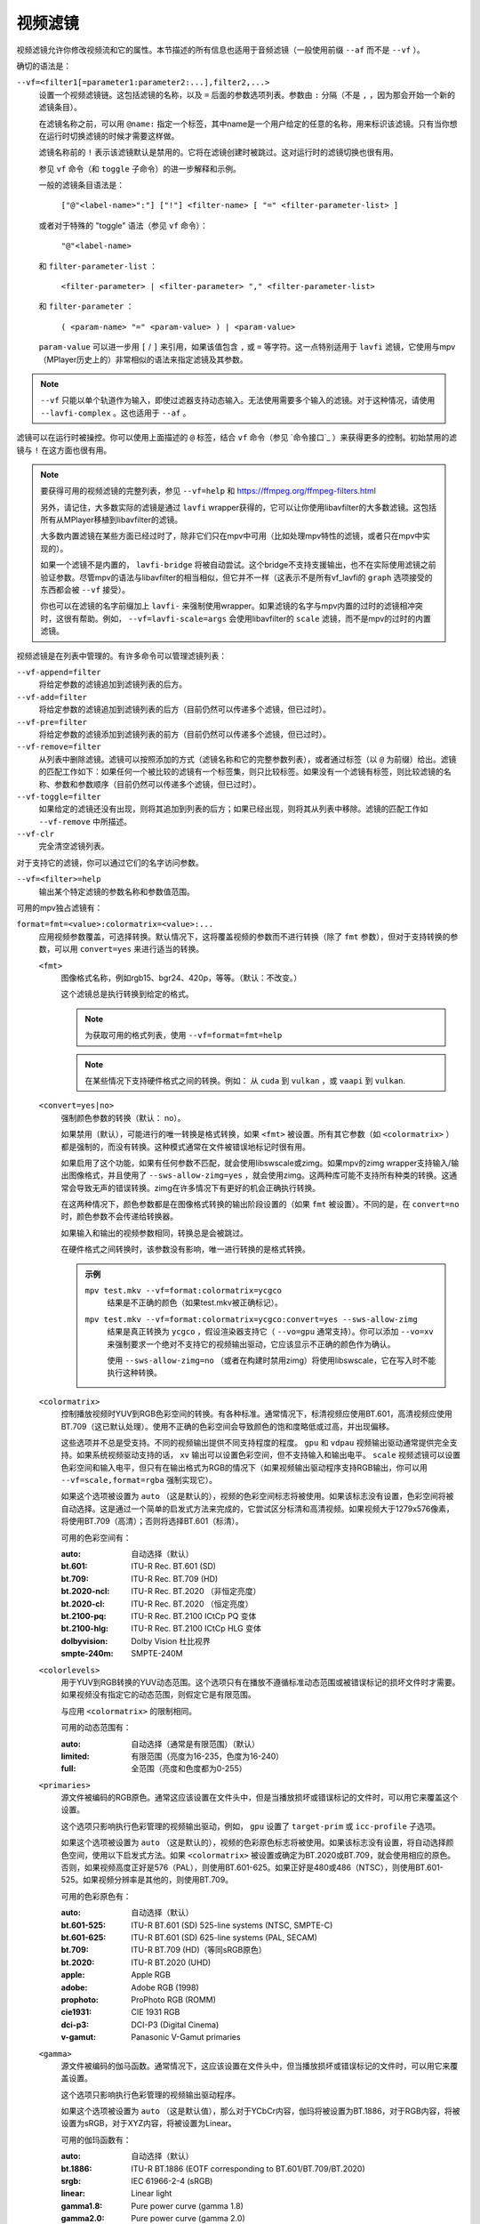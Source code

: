 视频滤镜
========

视频滤镜允许你修改视频流和它的属性。本节描述的所有信息也适用于音频滤镜（一般使用前缀 ``--af`` 而不是 ``--vf`` ）。

确切的语法是：

``--vf=<filter1[=parameter1:parameter2:...],filter2,...>``
    设置一个视频滤镜链。这包括滤镜的名称，以及 ``=`` 后面的参数选项列表。参数由 ``:`` 分隔（不是 ``,`` ，因为那会开始一个新的滤镜条目）。

    在滤镜名称之前，可以用 ``@name:`` 指定一个标签，其中name是一个用户给定的任意的名称，用来标识该滤镜。只有当你想在运行时切换滤镜的时候才需要这样做。

    滤镜名称前的 ``!`` 表示该滤镜默认是禁用的。它将在滤镜创建时被跳过。这对运行时的滤镜切换也很有用。

    参见 ``vf`` 命令（和 ``toggle`` 子命令）的进一步解释和示例。

    一般的滤镜条目语法是：

        ``["@"<label-name>":"] ["!"] <filter-name> [ "=" <filter-parameter-list> ]``

    或者对于特殊的 "toggle" 语法（参见 ``vf`` 命令）：

        ``"@"<label-name>``

    和 ``filter-parameter-list`` ：

        ``<filter-parameter> | <filter-parameter> "," <filter-parameter-list>``

    和 ``filter-parameter`` ：

        ``( <param-name> "=" <param-value> ) | <param-value>``

    ``param-value`` 可以进一步用 ``[`` / ``]`` 来引用，如果该值包含 ``,`` 或 ``=`` 等字符。这一点特别适用于 ``lavfi`` 滤镜，它使用与mpv（MPlayer历史上的）非常相似的语法来指定滤镜及其参数。

.. note::

    ``--vf`` 只能以单个轨道作为输入，即使过滤器支持动态输入。无法使用需要多个输入的滤镜。对于这种情况，请使用 ``--lavfi-complex`` 。这也适用于 ``--af`` 。

滤镜可以在运行时被操控。你可以使用上面描述的 ``@`` 标签，结合 ``vf`` 命令（参见 `命令接口`_ ）来获得更多的控制。初始禁用的滤镜与 ``!`` 在这方面也很有用。

.. note::

    要获得可用的视频滤镜的完整列表，参见 ``--vf=help`` 和 https://ffmpeg.org/ffmpeg-filters.html

    另外，请记住，大多数实际的滤镜是通过 ``lavfi`` wrapper获得的，它可以让你使用libavfilter的大多数滤镜。这包括所有从MPlayer移植到libavfilter的滤镜。

    大多数内置滤镜在某些方面已经过时了，除非它们只在mpv中可用（比如处理mpv特性的滤镜，或者只在mpv中实现的）。

    如果一个滤镜不是内置的， ``lavfi-bridge`` 将被自动尝试。这个bridge不支持支援输出，也不在实际使用滤镜之前验证参数。尽管mpv的语法与libavfilter的相当相似，但它并不一样（这表示不是所有vf_lavfi的 ``graph`` 选项接受的东西都会被 ``--vf`` 接受）。

    你也可以在滤镜的名字前缀加上 ``lavfi-`` 来强制使用wrapper。如果滤镜的名字与mpv内置的过时的滤镜相冲突时，这很有帮助。例如， ``--vf=lavfi-scale=args`` 会使用libavfilter的 ``scale`` 滤镜，而不是mpv的过时的内置滤镜。

视频滤镜是在列表中管理的。有许多命令可以管理滤镜列表：

``--vf-append=filter``
    将给定参数的滤镜追加到滤镜列表的后方。

``--vf-add=filter``
    将给定参数的滤镜追加到滤镜列表的后方（目前仍然可以传递多个滤镜，但已过时）。

``--vf-pre=filter``
    将给定参数的滤镜添加到滤镜列表的前方（目前仍然可以传递多个滤镜，但已过时）。

``--vf-remove=filter``
    从列表中删除滤镜。滤镜可以按照添加的方式（滤镜名称和它的完整参数列表），或者通过标签（以 ``@`` 为前缀）给出。滤镜的匹配工作如下：如果任何一个被比较的滤镜有一个标签集，则只比较标签。如果没有一个滤镜有标签，则比较滤镜的名称、参数和参数顺序（目前仍然可以传递多个滤镜，但已过时）。

``--vf-toggle=filter``
    如果给定的滤镜还没有出现，则将其追加到列表的后方；如果已经出现，则将其从列表中移除。滤镜的匹配工作如 ``--vf-remove`` 中所描述。

``--vf-clr``
    完全清空滤镜列表。

对于支持它的滤镜，你可以通过它们的名字访问参数。

``--vf=<filter>=help``
    输出某个特定滤镜的参数名称和参数值范围。

可用的mpv独占滤镜有：

``format=fmt=<value>:colormatrix=<value>:...``
    应用视频参数覆盖，可选择转换。默认情况下，这将覆盖视频的参数而不进行转换（除了 ``fmt`` 参数），但对于支持转换的参数，可以用 ``convert=yes`` 来进行适当的转换。

    ``<fmt>``
        图像格式名称，例如rgb15、bgr24、420p，等等。（默认：不改变。）

        这个滤镜总是执行转换到给定的格式。

        .. note::

            为获取可用的格式列表，使用 ``--vf=format=fmt=help``

        .. note::

            在某些情况下支持硬件格式之间的转换。例如： 从 ``cuda`` 到 ``vulkan`` ，或 ``vaapi`` 到 ``vulkan``.

    ``<convert=yes|no>``
        强制颜色参数的转换（默认： no）。

        如果禁用（默认），可能进行的唯一转换是格式转换，如果 ``<fmt>`` 被设置。所有其它参数（如 ``<colormatrix>`` ）都是强制的，而没有转换。这种模式通常在文件被错误地标记时很有用。

        如果启用了这个功能，如果有任何参数不匹配，就会使用libswscale或zimg。如果mpv的zimg wrapper支持输入/输出图像格式，并且使用了 ``--sws-allow-zimg=yes`` ，就会使用zimg。这两种库可能不支持所有种类的转换。这通常会导致无声的错误转换。zimg在许多情况下有更好的机会正确执行转换。

        在这两种情况下，颜色参数都是在图像格式转换的输出阶段设置的（如果 ``fmt`` 被设置）。不同的是，在 ``convert=no`` 时，颜色参数不会传递给转换器。

        如果输入和输出的视频参数相同，转换总是会被跳过。

        在硬件格式之间转换时，该参数没有影响，唯一进行转换的是格式转换。

        .. admonition:: 示例

            ``mpv test.mkv --vf=format:colormatrix=ycgco``
                结果是不正确的颜色（如果test.mkv被正确标记）。

            ``mpv test.mkv --vf=format:colormatrix=ycgco:convert=yes --sws-allow-zimg``
                结果是真正转换为 ``ycgco`` ，假设渲染器支持它（ ``--vo=gpu``  通常支持）。你可以添加 ``--vo=xv`` 来强制要求一个绝对不支持它的视频输出驱动，它应该显示不正确的颜色作为确认。

                使用 ``--sws-allow-zimg=no`` （或者在构建时禁用zimg）将使用libswscale，它在写入时不能执行这种转换。

    ``<colormatrix>``
        控制播放视频时YUV到RGB色彩空间的转换。有各种标准。通常情况下，标清视频应使用BT.601，高清视频应使用BT.709（这已默认处理）。使用不正确的色彩空间会导致颜色的饱和度略低或过高，并出现偏移。

        这些选项并不总是受支持。不同的视频输出提供不同支持程度的程度。 ``gpu`` 和 ``vdpau`` 视频输出驱动通常提供完全支持。如果系统视频驱动支持的话， ``xv`` 输出可以设置色彩空间，但不支持输入和输出电平。 ``scale`` 视频滤镜可以设置色彩空间和输入电平，但只有在输出格式为RGB的情况下（如果视频输出驱动程序支持RGB输出，你可以用 ``--vf=scale,format=rgba`` 强制实现它）。

        如果这个选项被设置为 ``auto`` （这是默认的），视频的色彩空间标志将被使用。如果该标志没有设置，色彩空间将被自动选择。这是通过一个简单的启发式方法来完成的，它尝试区分标清和高清视频。如果视频大于1279x576像素，将使用BT.709（高清）；否则将选择BT.601（标清）。

        可用的色彩空间有：

        :auto:          自动选择（默认）
        :bt.601:        ITU-R Rec. BT.601 (SD)
        :bt.709:        ITU-R Rec. BT.709 (HD)
        :bt.2020-ncl:   ITU-R Rec. BT.2020 （非恒定亮度）
        :bt.2020-cl:    ITU-R Rec. BT.2020 （恒定亮度）
        :bt.2100-pq:    ITU-R Rec. BT.2100 ICtCp PQ 变体
        :bt.2100-hlg:   ITU-R Rec. BT.2100 ICtCp HLG 变体
        :dolbyvision:   Dolby Vision 杜比视界
        :smpte-240m:    SMPTE-240M

    ``<colorlevels>``
        用于YUV到RGB转换的YUV动态范围。这个选项只有在播放不遵循标准动态范围或被错误标记的损坏文件时才需要。如果视频没有指定它的动态范围，则假定它是有限范围。

        与应用 ``<colormatrix>`` 的限制相同。

        可用的动态范围有：

        :auto:      自动选择（通常是有限范围）（默认）
        :limited:   有限范围（亮度为16-235，色度为16-240）
        :full:      全范围（亮度和色度都为0-255）

    ``<primaries>``
        源文件被编码的RGB原色。通常这应该设置在文件头中，但是当播放损坏或错误标记的文件时，可以用它来覆盖这个设置。

        这个选项只影响执行色彩管理的视频输出驱动，例如， ``gpu`` 设置了 ``target-prim`` 或 ``icc-profile`` 子选项。

        如果这个选项被设置为 ``auto`` （这是默认的），视频的色彩原色标志将被使用。如果该标志没有设置，将自动选择颜色空间，使用以下启发式方法。如果 ``<colormatrix>`` 被设置或确定为BT.2020或BT.709，就会使用相应的原色。否则，如果视频高度正好是576（PAL），则使用BT.601-625。如果正好是480或486（NTSC），则使用BT.601-525。如果视频分辨率是其他的，则使用BT.709。

        可用的色彩原色有：

        :auto:         自动选择（默认）
        :bt.601-525:   ITU-R BT.601 (SD) 525-line systems (NTSC, SMPTE-C)
        :bt.601-625:   ITU-R BT.601 (SD) 625-line systems (PAL, SECAM)
        :bt.709:       ITU-R BT.709 (HD)（等同sRGB原色）
        :bt.2020:      ITU-R BT.2020 (UHD)
        :apple:        Apple RGB
        :adobe:        Adobe RGB (1998)
        :prophoto:     ProPhoto RGB (ROMM)
        :cie1931:      CIE 1931 RGB
        :dci-p3:       DCI-P3 (Digital Cinema)
        :v-gamut:      Panasonic V-Gamut primaries

    ``<gamma>``
       源文件被编码的伽马函数。通常情况下，这应该设置在文件头中，但当播放损坏或错误标记的文件时，可以用它来覆盖设置。

       这个选项只影响执行色彩管理的视频输出驱动程序。

       如果这个选项被设置为 ``auto`` （这是默认值），那么对于YCbCr内容，伽玛将被设置为BT.1886，对于RGB内容，将被设置为sRGB，对于XYZ内容，将被设置为Linear。

       可用的伽玛函数有：

       :auto:         自动选择（默认）
       :bt.1886:      ITU-R BT.1886 (EOTF corresponding to BT.601/BT.709/BT.2020)
       :srgb:         IEC 61966-2-4 (sRGB)
       :linear:       Linear light
       :gamma1.8:     Pure power curve (gamma 1.8)
       :gamma2.0:     Pure power curve (gamma 2.0)
       :gamma2.2:     Pure power curve (gamma 2.2)
       :gamma2.4:     Pure power curve (gamma 2.4)
       :gamma2.6:     Pure power curve (gamma 2.6)
       :gamma2.8:     Pure power curve (gamma 2.8)
       :prophoto:     ProPhoto RGB (ROMM) curve
       :pq:           ITU-R BT.2100 PQ (Perceptual quantizer) curve
       :hlg:          ITU-R BT.2100 HLG (Hybrid Log-gamma) curve
       :v-log:        Panasonic V-Log transfer curve
       :s-log1:       Sony S-Log1 transfer curve
       :s-log2:       Sony S-Log2 transfer curve

    ``<sig-peak>``
        视频文件的参考峰值照度，相对于信号的参考白电平。这对HDR来说很重要，但也可以用色调映射SDR内容来模拟不同的曝光。通常从最大内容亮度或母版元数据等标签中推断出来。

        默认的0.0将默认为源的标称峰值亮度。

    ``<light>``
        场景的亮度类型。这主要是根据伽马函数正确推断出来的，但在查看raw camera footage（例如V-Log）时，覆盖这一点可能很有用，因为它通常是基于场景参考的，而不是基于显示参考的。

        可用的亮度类型有：

       :auto:         自动选择（默认）
       :display:      Display-referred light（大多数内容）
       :hlg:          Scene-referred using the HLG OOTF (e.g. HLG content)
       :709-1886:     Scene-referred using the BT709+BT1886 interaction
       :gamma1.2:     Scene-referred using a pure power OOTF (gamma=1.2)

    ``<dolbyvision=yes|no>``
        是否包含杜比视界元数据（默认： yes）。如果禁用，将从帧中剥离任何杜比视界元数据。

    ``<hdr10plus=yes|no>``
        是否包含HDR10+元数据（默认： yes）。如果禁用，将从帧中剥离任何HDR10+元数据。

    ``<film-grain=yes|no>``
        是否包括胶片颗粒元数据（默认： yes）。如果禁用，任何胶片颗粒元数据都将从帧中剥离。

    ``<chroma-location>``
        设置视频的色度位置。使用 ``--vf=format:chroma-location=help`` 来列出所有可用模式。

    ``<stereo-in>``
        设置视频被假定为编码的立体模式。使用 ``--vf=format:stereo-in=help`` 来列出所有可用模式。检查 ``stereo3d`` 的滤镜文档，看看这些名称的含义。

    ``<rotate>``
        设置视频的旋转度，假定是以度数进行编码。特殊值 ``-1`` 使用输入的格式。

    ``<w>``, ``<h>``
        如果不是0，执行转换到给定的尺寸。如果没有设置 ``convert=yes`` ，则忽略。

    ``<dw>``, ``<dh>``
        设置显示尺寸。请注意，设置显示尺寸，使视频在两个方向上都被缩放，而不仅仅是改变宽高比，这是一个实现细节，以后可能会改变。

    ``<dar>``
        设置视频帧的显示长宽比。这是一个浮点数，但也可以传递诸如 ``[16:9]`` 之类的值（用 ``[...]`` 来引用，以防止选项解析器解释 ``:`` 字符）。

    ``<force-scaler=auto|zimg|sws>``
        如果适用的话，强制一个特定的缩放器后端。这是一个调试选项，随时可能消失。

    ``<alpha=auto|straight|premul>``
        设置视频使用的透明种类。如果图像格式没有透明通道，则未定义效果（可能被忽略或导致错误，取决于mpv内部如何发展）。设置这个可能会或不会导致下游的图像处理以不同的方式处理透明度，这取决于支持的情况。使用了 ``convert`` 或zimg，这将转换透明。libswscale和其他FFmpeg组件会完全忽略这一点。

``lavfi=graph[:sws-flags[:o=opts]]``
    使用FFmpeg的libavfilter过滤视频。

    ``<graph>``
        libavfilter graph的字符串。该滤镜必须有一个视频输入pad和一个视频输出pad

        语法和可用的滤镜参见 `<https://ffmpeg.org/ffmpeg-filters.html>`_ 

        .. warning::

            如果你想用这个选项使用完整的滤镜语法，你必须引用滤镜graph，以防止mpv的语法和滤镜graph的语法发生冲突。为了防止引用和转义的混乱，如果你知道你想从输入文件中使用哪个视频轨道，可以考虑使用 ``--lavfi-complex`` （反正几乎所有的视频文件都只有一个视频轨道）。

        .. admonition:: 示例

            ``--vf=lavfi=[gradfun=20:30,vflip]``
                ``gradfun`` 滤镜带无意义的参数，接着是 ``vflip`` 滤镜（这展示了libavfilter如何接受一个graph，而不仅仅是一个滤镜）。滤镜graph的字符串是用 ``[`` 和 ``]`` 引用的。这不需要在某些shell（如bash）中使用额外的引用或转义，而其他shell（如zsh）则需要在选项字符串周围加上额外的 ``"`` 来引用。

            ``'--vf=lavfi="gradfun=20:30,vflip"'``
                和前面一样，但使用的是所有shell都安全的引用。外侧的 ``'`` 引用确保shell不会删除mpv所需的 ``"`` 引用。

            ``'--vf=lavfi=graph="gradfun=radius=30:strength=20,vflip"'``
                和之前一样，但对所有东西都使用命名的参数。

    ``<sws-flags>``
        如果libavfilter插入了像素格式转换的滤镜，这个选项给出了应该传递给libswscale的标志。这个选项是数值型的，并采用 ``SWS_`` 标志的位数组合。

        参见 ``https://git.videolan.org/?p=ffmpeg.git;a=blob;f=libswscale/swscale.h``

    ``<o>``
        设置AVFilterGraph选项。这些应该在FFmpeg中有所记录。

        .. admonition:: 示例

            ``'--vf=lavfi=yadif:o="threads=2,thread_type=slice"'``
                强制一个特定的线程设置。

``sub=[=bottom-margin:top-margin]``
    将字幕渲染移到滤镜链中的一个任意点，或在视频滤镜中强制进行字幕渲染，而不是使用视频输出OSD支持。

    ``<bottom-margin>``
        在帧的底部添加一个黑带。SSA/ASS渲染器可以在那里放置字幕（使用 ``--sub-use-margins`` ）。
    ``<top-margin>``
        顶部的黑带用于放置顶部字幕（使用 ``--sub-use-margins`` ）。

    .. admonition:: 示例

        ``--vf=sub,eq``
            将字幕的渲染移到eq滤镜之前。这将使字幕颜色和视频都受到视频均衡器设置的影响。

``vapoursynth=file:buffered-frames:concurrent-frames:user-data``
    加载一个VapourSynth滤镜脚本。这是为流处理准备的：mpv实际上提供了一个源滤镜，而不是使用原生的VapourSynth视频源。mpv源将只在一个小的帧窗口内响应帧请求（这个窗口的大小由 ``buffered-frames`` 参数控制），超出的请求将返回错误。因此，你不能使用VapourSynth的全部功能，但你可以使用某些滤镜。

    .. warning::

        不要使用这个滤镜，除非你有VapourSynth的专业知识，并且知道如何修复mpv VapourSynth wrapper代码中的错误。

    如果你只是想播放VapourSynth生成的视频（例如使用原生的VapourSynth视频源），最好使用 ``vspipe`` 和一个pipe或FIFO来把视频送入mpv。如果滤镜脚本需要随机的帧访问（参见 ``buffered-frames`` 参数），同样适用。

    ``file``
        脚本源的文件名。目前，这总是一个Python脚本（VapourSynth惯例下的 ``.vpy`` ）。

        变量 ``video_in`` 被设置为mpv的视频源，希望脚本能从它那里读取视频（否则，mpv将不解码视频，视频packet队列将溢出，最终导致只有音频播放，或者更糟）。

        脚本创建的graph滤镜也应该使用 ``_DurationNum`` 和 ``_DurationDen`` 帧属性来透传时间戳。

        关于mpv定义的脚本变量的完整列表，参见选项列表的末尾。

        .. admonition:: 示例：

            ::

                import vapoursynth as vs
                from vapoursynth import core
                core.std.AddBorders(video_in, 10, 10, 20, 20).set_output()

        .. warning::

            该脚本将在每次跳转时被重新加载。这样做是为了在不连续的情况下正确重置滤镜。

    ``buffered-frames``
        在滤镜之前应该缓冲的最大解码视频帧数（默认： 4）。这指定了脚本在向后方向上可以请求的最大帧数。

        例如，如果 ``buffered-frames=5`` ，脚本刚刚请求了第15帧，它仍然可以请求第10帧，但第9帧已经不可用。如果它请求第30帧，mpv将再解码15帧，而只保留第25-30帧。

        这个缓冲区存在的唯一原因是为了满足VapourSynth滤镜的随机访问请求。

        VapourSynth API有一个 ``getFrameAsync`` 函数，它需要一个绝对的帧数。源滤镜必须对所有的请求作出回应。例如，一个源滤镜可以请求第2432帧，然后是第3帧。源滤镜通常通过预先索引整个文件来实现这一点。

        另一方面，mpv是面向流的，不允许滤镜进行跳转（而且允许这样做是无意义的，因为这样会有损性能）。滤镜在播放过程中按顺序获得帧，不能不按顺序请求它们。

        为了弥补这种不匹配，mpv允许滤镜在一个特定的窗口内访问帧。 ``buffered-frames`` 控制这个窗口的大小。大多数VapourSynth滤镜恰好与此配合，因为mpv请求的帧是依次增加的，而大多数滤镜只需要请求“临近”的帧。

        如果滤镜请求的帧序号比缓冲的最高帧还高，新的帧将被解码，直到达到请求的帧序数。超过数量的帧将以先进先出的方式被刷掉（这个缓冲区里的最大数量只有 ``buffered-frames`` ）。

        如果滤镜请求的帧序号比缓冲区内最低帧还低，那么这个请求就不能被满足，并且会向滤镜返回一个错误。这种错误不应该发生在一个“正确的”VapourSynth环境中。具体会发生什么，取决于所涉及的滤镜。

        增加这个缓冲区不会改善性能。相反，它会浪费内存，并减慢跳转速度（当需要一次性解码足够多的帧来填充缓冲区时）。它只是为了防止上一段所述的错误。

        一个滤镜需要多少帧取决于滤镜的实现细节，mpv无法知道。一个缩放滤镜可能只需要1帧，一个插值滤镜可能需要少量帧，而 ``Reverse`` 滤镜将需要无限帧。

        如果你想在VapourSynth的能力范围内可靠地运行，请使用 ``vspipe``

        缓冲帧的实际数量也取决于 ``concurrent-frames`` 选项的值。目前，两个选项的值相乘，得到最终的缓冲区大小。

    ``concurrent-frames``
        应该并行请求的帧的数量。并行的程度取决于滤镜和mpv解码视频以提供给滤镜的速度。这个值可能应该与你机器上的核心数量成正比。大多数时候，使其高于核心数实际上会使其变慢。

        技术上来说，mpv将循环调用VapourSynth的 ``getFrameAsync`` 函数，直到有 ``concurrent-frames`` 帧还没有被滤镜返回。这也是假设mpv滤镜链的其他部分能够快速读取 ``vapoursynth`` 滤镜的输出（例如，如果你暂停播放器，过滤将很快停止，因为过滤后的帧在队列中等待）。

        实际的并行性取决于许多其他因素。

        默认情况下，这使用特殊值 ``auto`` ，它将选项设置为检测到的逻辑CPU核心的数量。

    ``user-data``
        传递给脚本的可选任意字符串。如果未设置，默认为空字符串。

    以下 ``.vpy`` 脚本的变量是由mpv定义的：

    ``video_in``
        作为vapoursynth clip的mpv视频源。注意，这有一个不正确的（非常高的）长度设置，这使许多滤镜感到困惑。这是必要的，因为真正的帧数是未知的。你可以在clip上使用 ``Trim`` 滤镜来减少长度。

    ``video_in_dw``, ``video_in_dh``
        视频的显示尺寸。如果视频不使用方形像素（如DVD），可以与视频尺寸不同。

    ``container_fps``
        由文件头报告的FPS值。这个值可能是错误的或完全损坏的（例如0或NaN）。即使这个值是正确的，如果另一个滤镜改变了真实的FPS（通过丢帧或插入帧），这个变量的值将没有用。注意 ``--container-fps-override`` 命令行选项会覆盖这个值。

        对一些坚持要有FPS的滤镜很有用。

    ``display_fps``
        当前显示器的刷新率。注意，这个值可以是0。

    ``display_res``
        当前显示器的分辨率。这是一个整数数组，第一个条目对应宽度，第二个条目对应高度。这些值可以为0。请注意，这不会响应显示器更改，而且可能在所有平台上都无法正常工作。
    ``user_data``
        从滤镜传递的用户数据。该变量始终存在，默认为空字符串。

``vavpp``
    VA-API视频后处理。要求系统支持VA-API，即Linux/BSD独占。只与 ``--vo=vaapi`` 和 ``--vo=gpu`` 一起工作。目前是去交错。如果要求去交错（使用 ``d`` 键，默认映射到 ``cycle deinterlace`` 命令，或 ``--deinterlace`` 选项），这个滤镜会自动插入。

    ``deint=<method>``
        选择反交错的算法。

        no
            不执行去隔行扫描
        auto
             选择最佳质量的去隔行算法（默认）。这按照文档中的选项顺序进行， ``motion-compensated`` 被认为是最佳质量
        first-field
            只显示第一个场
        bob
            bob去隔行扫描
        weave, motion-adaptive, motion-compensated
            高级去隔行扫描算法。这些是否真的有效，取决于GPU硬件、GPU驱动、驱动错误和mpv错误

    ``<interlaced-only>``
        :no:  对所有帧进行隔行扫描（默认）
        :yes: 只对标记为交错的帧进行反交错处理

    ``reversal-bug=<yes|no>``
        :no:  使用旧版Mesa驱动所解析的API。虽然这种解释更明显、更直观，但显然是错误的，而且不被英特尔驱动开发者所认同
        :yes: 使用英特尔对表面前向和后向参考的解释（默认）。这就是英特尔驱动和新的Mesa驱动所期望的。只对高级去隔行扫描算法重要

``vdpaupp``
    VDPAU视频后处理。只对 ``--vo=vdpau`` 和 ``--vo=gpu`` 起作用。如果要求去隔行扫描（使用 ``d`` 键，默认映射到 ``cycle deinterlace`` 命令，或 ``--deinterlace`` 选项），这个滤镜会自动插入。当启用去交错时，如果使用了 ``vdpau`` 视频输出，或如果使用了 ``gpu`` ，并且至少激活了一次硬件解码（例如加载了vdpau），它总是比软件去交错滤镜更具优先级。

    ``sharpen=<-1-1>``
        对于正值，对视频应用锐化算法，对于负值应用模糊算法（默认： 0）
    ``denoise=<0-1>``
        对视频应用降噪算法（默认： 0；不降噪）
    ``deint=<yes|no>``
        是否启用去隔行扫描（默认： no）。如果启用，它将使用 ``deint-mode`` 选择的模式
    ``deint-mode=<first-field|bob|temporal|temporal-spatial>``
        选择去隔行扫描模式（默认： temporal）

        注意，目前有一种机制允许 ``vdpau`` 视频输出改变自动插入的 ``vdpaupp`` 滤镜的 ``deint-mode`` 。为了避免混淆，建议不要使用与过滤有关的 ``--vo=vdpau`` 子选项。

        first-field
            只显示第一个场
        bob
            Bob去隔行扫描
        temporal
            基于运动适应性的时域反交错。可能导致慢速视频硬件和/或高分辨率下的A/V不同步
        temporal-spatial
            基于运动自适应的时域反交错，边缘引导的空间插值。需要快速的视频硬件
    ``chroma-deint``
        使时域反交错器同时运行在亮度和色度上（默认）。使用no-chroma-deint来只使用亮度并加速高级去隔行。对慢速的视频内存很有用
    ``pullup``
        尝试应用反转交错，需要基于运动自适应的时域反交错
    ``interlaced-only=<yes|no>``
        如果 ``yes`` ，只对标记为隔行的帧进行去交错处理（默认： no）
    ``hqscaling=<0-9>``
        0
            使用默认的VDPAU缩放比例（默认）
        1-9
            应用高质量的VDPAU缩放（需要适格的硬件）

``d3d11vpp``
    Direct3D 11视频后处理。需要 D3D11 上下文，与硬件解码配合使用效果最佳。软件帧会自动上传到硬件进行处理。

    ``format``
        转换为选定的图像格式，如 nv12、p010 等（默认：不变更）。可使用 ``--vf=d3d11vpp=format=help`` 查询格式名称。请注意，仅支持有限的子集，实际支持情况取决于您的硬件。通常情况下，除非某些处理只能使用特定格式，否则不应更改，在这种情况下，可以在此处选择特定格式。
    ``deint=<yes|no>``
        是否启用去隔行扫描（默认： no）
    ``scale``
        视频帧的缩放系数（默认： 1.0）
    ``scaling-mode=<standard,intel,nvidia>``
        选择要使用的缩放模式。请注意，这只会启用相应的处理扩展；实际是否有效取决于您的硬件和 GPU 驱动程序控制面板中的设置（默认： standard）

        standard
            由 d3d11vpp 实现决定的默认缩放模式。
        intel
            Intel Video Super Resolution
        nvidia
            NVIDIA RTX Super Resolution
    ``interlaced-only=<yes|no>``
        如果 ``yes`` ，只对标记为隔行的帧进行去隔行（默认： no）
    ``mode=<blend|bob|adaptive|mocomp|ivctc|none>``
        尝试选择一个具有给定处理能力的视频处理器。如果一个视频处理器支持多种能力，不清楚实际选择的是哪种算法。 ``none`` 始终回退。在大多数（但不是所有）硬件上，这个选项可能什么都不做，因为视频处理器通常支持所有模式或不支持任何模式。
    ``nvidia-true-hdr``
        启用 NVIDIA RTX Video HDR 后处理

``fingerprint=...``
    计算视频帧fingerprints并作为元数据提供。事实上，它目前几乎不配被称为 ``fingerprint`` ，因为它不计算“正确的”fingerprints，只计算微小的降级图像（但可用于计算图像哈希值或进行相似性匹配）。

    这个滤镜的主要目的是为了支持 ``skip-logo.lua`` 脚本。如果这个脚本被抛弃，或者mpv获得了加载用户定义的滤镜的方法（除了VapourSynth），这个滤镜将被移除。由于这个滤镜的“特殊”性质，它将被移除而没有任何警告。

    从滤镜中读取的预期方式是使用 ``vf-metadata`` （另参见 ``clear-on-query`` 滤镜参数）。该属性将返回一个按键/值成对的列表，如下所示：

    ::

        fp0.pts = 1.2345
        fp0.hex = 1234abcdef...bcde
        fp1.pts = 1.4567
        fp1.hex = abcdef1234...6789
        ...
        fpN.pts = ...
        fpN.hex = ...
        type = gray-hex-16x16

    每个 ``fp<N>`` 条目是针对一个帧。 ``pts`` 条目指定了帧的时间戳（在滤镜链中；在简单的情况下，这与显示的时间戳相同）。 ``hex`` 字段是十六进制编码的fingerprint，其大小和含义取决于 ``type`` 滤镜选项。 ``type`` 字段的值与滤镜创建时的选项相同。

    这将返回自上次查询该属性以来被过滤的帧。如果 ``clear-on-query=no`` 被设置，查询不会重置帧的列表。在这两种情况下，最多返回10个帧。如果有更多的帧，最旧的帧会被丢弃。帧是按过滤顺序返回的。

    （因为 ``vf-metadata`` 机制的内部结构很糟糕，所以不会返回每帧细节的结构化列表。返回的格式可能会在将来改变）

    这个滤镜为了速度和利益而使用zimg。然而，在一些情况下，它将回退到libswscale：较小的像素格式，不对齐的数据指针或stride，或者如果zimg由于未知的原因不能初始化。在这些情况下，滤镜将使用更多的CPU。另外，它还会输出不同的fingerprints，因为libswscale不能执行我们通常要求zimg提供的全范围扩展。因此，滤镜可能会更慢，并且在随机的情况下可能不能正确工作。

    ``type=...``
        要计算的fingerprint。可用的类型有：

        :gray-hex-8x8:      grayscale, 8 bit, 8x8 size
        :gray-hex-16x16:    grayscale, 8 bit, 16x16 size（默认）

        这两种类型都是简单地移除所有的颜色，降级图像的缩放，将所有的像素值串联成一个字节数组，并将该数组转换为十六进制字符串。

    ``clear-on-query=yes|no``
        如果该滤镜的 ``vf-metadata`` 属性被查询到，则清除帧fingerprints列表（默认： yes）。这需要用户的一些注意。某些类型的访问可能会多次查询该滤镜，从而导致帧丢失。

    ``print=yes|no``
        输出计算的fingerprints到终端（默认： no）。这主要是为了测试之类的。脚本应该使用 ``vf-metadata`` 来读取这个滤镜的信息。

``gpu=...``
    使用通常与 ``--vo=gpu`` 一起使用的Vulkan或OpenGL渲染器，将视频转换为RGB。对于OpenGL来说，这需要EGL实现的支持默认显示器上的离屏渲染（Mesa就是这种情况）。

    子选项：

    ``api=<type>``
        更改值 ``type`` 来选择渲染 API。 您还可以通过传递 ``help`` 获取已编译后端的完整列表。

        egl
            EGL （如果可用即默认）
        vulkan
            Vulkan

    ``w=<pixels>``, ``h=<pixels>``
        输出的尺寸，单位是像素（默认： 0）。如果不是正数，这将使用第一个过滤后的输入帧的大小

    .. warning::

        这是高度实验性的。性能糟糕，而且它首先不会在任何地方工作。有些功能不被支持。

    .. warning::

        这不做OSD渲染。如果你看到OSD，那么它已经被视频输出驱动的后端渲染了（如果可能的话，字幕是由 ``gpu`` 滤镜渲染的）。

    .. warning::

        如果你在编码模式下使用这个，请记住，编码模式将在软件中使用设置的软件缩放器将RGB滤镜的输出转换为yuv420p。使用 ``zimg`` 可能会改善这一点，但无论如何，这可能会违背你使用这个滤镜的目的。

    .. warning::

        不要和 ``--vo=gpu`` 一起使用。它将应用两次过滤，因为大多数 ``--vo=gpu`` 选项是无条件应用于 ``gpu`` 滤镜的。mpv中没有机制来阻止这种情况。
